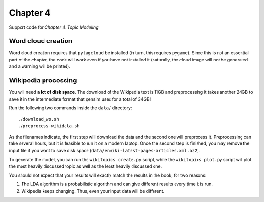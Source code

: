 =========
Chapter 4
=========

Support code for *Chapter 4: Topic Modeling*

Word cloud creation
-------------------

Word cloud creation requires that ``pytagcloud`` be installed (in turn, this
requires ``pygame``). Since this is not an essential part of the chapter, the
code will work even if you have not installed it (naturally, the cloud image
will not be generated and a warning will be printed).


Wikipedia processing
--------------------

You will need **a lot of disk space**. The download of the Wikipedia text is
11GB and preprocessing it takes another 24GB to save it in the intermediate
format that gensim uses for a total of 34GB!

Run the following two commands inside the ``data/`` directory::

    ./download_wp.sh
    ./preprocess-wikidata.sh

As the filenames indicate, the first step will download the data and the second
one will preprocess it. Preprocessing can take several hours, but it is
feasible to run it on a modern laptop. Once the second step is finished, you
may remove the input file if you want to save disk space
(``data/enwiki-latest-pages-articles.xml.bz2``).

To generate the model, you can run the ``wikitopics_create.py`` script, while
the ``wikitopics_plot.py`` script will plot the most heavily discussed topic as
well as the least heavily discussed one.

You should not expect that your results will exactly match the results in the
book, for two reasons:

1. The LDA algorithm is a probabilistic algorithm and can give different
   results every time it is run.
2. Wikipedia keeps changing. Thus, even your input data will be different.
